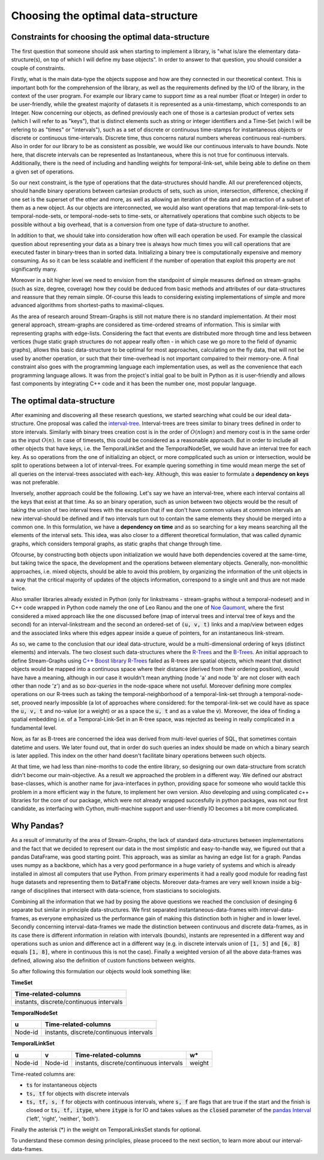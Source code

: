 Choosing the optimal data-structure
====================================

Constraints for choosing the optimal data-structure
---------------------------------------------------
The first question that someone should ask when starting to implement a library, is "what is/are the elementary data-structure(s), on top of which I will define my base objects".
In order to answer to that question, you should consider a couple of constraints.

Firstly, what is the main data-type the objects suppose and how are they connected in our theoretical context. This is important both for the comprehension of the library, as well as the requirements defined by the I/O of the library, in the context of the user program.
For example our library came to support *time* as a real number (float or Integer) in order to be user-friendly, while the greatest majority of datasets it is represented as a unix-timestamp, which corresponds to an Integer.
Now concerning our objects, as defined previously each one of those is a cartesian product of vertex sets (which I will refer to as "keys"), that is distinct elements such as string or integer identifiers and a Time-Set (wich I will be refering to as "times" or "intervals"), such as a set of discrete or continuous time-stamps for instantaneous objects or discrete or continuous time-intervals. Discrete time, thus concerns natural numbers whereas continuous real-numbers. Also in order for our library to be as consistent as possible, we would like our continuous intervals to have *bounds*. Note here, that discrete intervals can be represented as Instantaneous, where this is not true for continuous intervals.
Additionally, there is the need of including and handling weights for temporal-link-set, while being able to define on them a given set of operations.

So our next constraint, is the type of operations that the data-structures should handle. All our prereferenced objects, should handle binary operations between cartesian products of sets, such as union, intersection, difference, checking if one set is the superset of the other and more, as well as allowing an iteration of the data and an extraction of a subset of them as a new object.
As our objects are interconnected, we would also want operations that map temporal-link-sets to temporal-node-sets, or temporal-node-sets to time-sets, or alternatively operations that combine such objects to be possible without a big overhead, that is a conversion from one type of data-structure to another.

In addition to that, we should take into consideration how often will each operation be used.
For example the classical question about representing your data as a binary tree is always how much times you will call operations that are executed faster in binary-trees than in sorted data. Initializing a binary tree is computationally expensive and memory consuming. As so it can be less scalable and inefficient if the number of operation that exploit this property are not significantly many.

Moreover in a bit higher level we need to envision from the standpoint of simple measures defined on stream-graphs (such as size, degree, coverage) how they could be deduced from basic methods and attributes of our data-structures and reassure that they remain simple.
Of-course this leads to considering existing implementations of simple and more advanced algorithms from shortest-paths to maximal-cliques.

As the area of research around Stream-Graphs is still not mature there is no standard implementation.
At their most general approach, stream-graphs are considered as time-ordered streams of information. This is similar with representing graphs with edge-lists.
Considering the fact that events are distributed more through time and less between vertices (huge static graph structures do not appear really often - in which case we go more to the field of dynamic graphs), allows this basic data-structure to be optimal for most approaches, calculating on the fly data, that will not be used by another operation, or such that their time-overhead is not important compaired to their memory-one.
A final constraint also goes with the programming language each implementation uses, as well as the convenience that each programming language allows. 
It was from the project's initial goal to be built in Python as it is user-friendly and allows fast components by integrating C++ code and it has been the number one, most popular language.


The optimal data-structure
--------------------------
After examining and discovering all these research questions, we started searching what could be our ideal data-structure.
One proposal was called the `interval-tree <https://en.wikipedia.org/wiki/Interval_tree>`_.
Interval-trees are trees similar to binary trees defined in order to store intervals.
Similarly with binary trees creation cost is in the order of :math:`O(n \log n)` and memory cost is in the same order as the input :math:`O(n)`.
In case of timesets, this could be considered as a reasonable approach. But in order to include all other objects that have keys, i.e. the TemporalLinkSet and the TemporalNodeSet, we would have an interval tree for each key. As so operations from the one of initializing an object, or more compplicated such as union or intersection, would be split to operations between a lot of interval-trees. For example quering something in time would mean merge the set of all queries on the interval-trees associated with each-key. Although, this was easier to formulate a **dependency on keys** was not preferable.  

Inversely, another approach could be the following. Let's say we have an interval-tree, where each interval contains all the keys that exist at that time. 
As so an binary operation, such as union between two objects would be the result of taking the union of two interval trees with the exception that if we don't have common values at common intervals an new interval-should be defined and if two intervals turn out to contain the same elements they should be merged into a common one.
In this formulation, we have a **dependency on time** and as so searching for a key means searching all the elements of the interval sets. This idea, was also closer to a different theoretical formulation, that was called dynamic graphs, which considers temporal graphs, as static graphs that change through time.

Ofcourse, by constructing both objects upon initialization we would have both dependencies covered at the same-time, but taking twice the space, the development and the operations between elementary objects. Generally, non-monolithic approaches, i.e. mixed objects, should be able to avoid this problem, by organizing the information of the unit objects in a way that the critical majority of updates of the objects information, correspond to a single unit and thus are not made twice.

Also smaller libraries already existed in Python (only for linkstreams - stream-graphs without a temporal-nodeset) and in C++ code wrapped in Python code namely the one of Leo Ranou and the one of `Noe Gaumont <https://bitbucket.org/nGaumont/liblinkstream/src/master/>`_, where the first considered a mixed approach like the one discussed before (map of interval trees and interval tree of keys and the second) for an interval-linkstream and the second an ordered-set of :code:`(u, v, t)` links and a map/view between edges and the associated links where this edges appear inside a queue of pointers, for an instantaneous link-stream.


As so, we came to the conclusion that our ideal data-structure, would be a multi-dimensional ordering of keys (distinct elements) and intervals.
The two closest such data-structures where the `R-Trees <https://en.wikipedia.org/wiki/R-tree>`_ and the `B-Trees <https://en.wikipedia.org/wiki/B-tree>`_.
An initial approach to define Stream-Graphs using `C++ Boost library R-Trees <https://www.boost.org/doc/libs/1_65_1/libs/geometry/doc/html/geometry/reference/spatial_indexes/boost__geometry__index__rtree.html>`_ failed as R-trees are spatial objects, which meant that distinct objects would be mapped into a continuous space where their distance (derived from their ordering position), would have have a meaning, although in our case it wouldn't mean anything (node 'a' and node 'b' are not closer with each other than node 'z') and as so *box-queries* in the node-space where not useful. Moreover defining more complex operations on our R-trees such as taking the temporal-neighborhood of a temporal-link-set through a temporal-node-set, prooved nearly impossible (a lot of approaches where considered: for the temporal-link-set we could have as space the :code:`u, v, t` and no-value (or a weight) or as a space the :code:`u, t` and as a value the :code:`v`).
Moreover, the idea of finding a spatial embedding i.e. of a Temporal-Link-Set in an R-tree space, was rejected as beeing in really complicated in a fundamental level.

Now, as far as B-trees are concerned the idea was derived from multi-level queries of SQL, that sometimes contain datetime and users. We later found out, that in order do such queries an index should be made on which a binary search is later applied. This index on the other hand doesn't facilitate binary operations between such objects.

At that time, we had less than nine-months to code the entire library, so designing our own data-structure from scratch didn't become our main-objective.
As a result we approached the problem in a different way. We defined our abstract base-classes, which is another name for java-interfaces in python, providing space for someone who would tackle this problem in a more efficient way in the future, to implement her own version.
Also developing and using complicated c++ libraries for the core of our package, which were not already wrapped succesfully in python packages, was not our first candidate, as interfacing with Cython, multi-machine support and user-friendly IO becomes a bit more complicated.

Why Pandas?
-----------
As a result of immaturity of the area of Stream-Graphs, the lack of standard data-structures between implementations and the fact that we decided to represent our data in the most simplistic and easy-to-handle way, we figured out that a pandas DataFrame, was good starting point.
This approach, was as similar as having an edge list for a graph.
Pandas uses numpy as a backbone, which has a very good performance in a huge variety of systems and which is already installed in almost all computers that use Python. From primary experiments it had a really good module for reading fast huge datasets and representing them to :code:`DataFrame` objects.
Moreover data-frames are very well known inside a big-range of disciplines that intersect with data-science, from stasticians to sociologists.

Combining all the information that we had by posing the above questions we reached the conclusion of desinging 6 separate but similar in principle data-structures.
We first separated instantaneous-data-frames with interval-data-frames, as everyone emphasized us the performance gain of making this distinction both in higher and in lower level. Secondly concerning interval-data-frames we made the distinction between continuous and discrete data-frames, as in its case there is different information in relation with intervals (bounds), instants are represented in a different way and operations such as union and difference act in a different way (e.g. in discrete intervals union of :code:`[1, 5]` and :code:`[6, 8]` equals :code:`[1, 8]`, where in continuous this is not the case). Finally a weighted version of all the above data-frames was defined, allowing also the definition of custom functions between weights.

So after following this formulation our objects would look something like:

**TimeSet**

+------------------------------------------+
|      Time-related-columns                |
+==========================================+
|  instants, discrete/continuous intervals |
+------------------------------------------+

**TemporalNodeSet**

+---------+------------------------------------------+
|    u    |      Time-related-columns                |
+=========+==========================================+
| Node-id |  instants, discrete/continuous intervals |
+---------+------------------------------------------+


**TemporalLinkSet**

+---------+---------+------------------------------------------+--------+
|    u    |    v    |           Time-related-columns           |   w*   |
+=========+=========+==========================================+========+
| Node-id | Node-id |  instants, discrete/continuous intervals | weight |
+---------+---------+------------------------------------------+--------+

Time-reated columns are:

- :code:`ts` for instantaneous objects
- :code:`ts, tf` for objects with discrete intervals
- :code:`ts, tf, s, f` for objects with continuous intervals, where :code:`s, f` are flags that are true if the start and the finish is closed or :code:`ts, tf, itype`, where :code:`itype` is for IO and takes values as the :code:`closed` parameter of the `pandas Interval <https://pandas.pydata.org/pandas-docs/stable/reference/api/pandas.Interval.html>`_ ('left', 'right', 'neither', 'both').

Finally the asterisk (*) in the weight on TemporalLinksSet stands for optional.

To understand these common desing princliples, please proceed to the next section, to learn more about our interval-data-frames.
